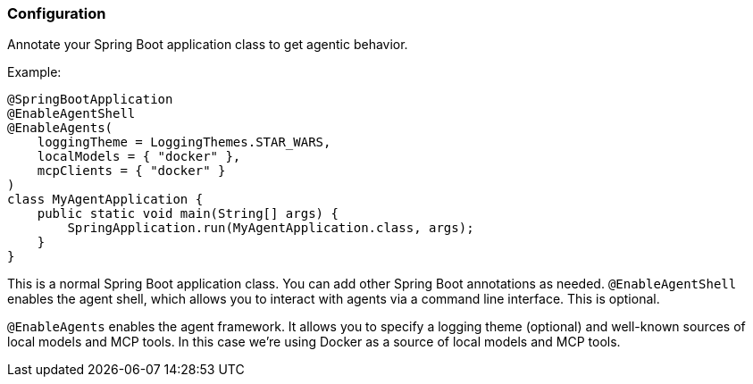 [[reference.configuration]]
=== Configuration

Annotate your Spring Boot application class to get agentic behavior.

Example:

[source,java]
----
@SpringBootApplication
@EnableAgentShell
@EnableAgents(
    loggingTheme = LoggingThemes.STAR_WARS,
    localModels = { "docker" },
    mcpClients = { "docker" }
)
class MyAgentApplication {
    public static void main(String[] args) {
        SpringApplication.run(MyAgentApplication.class, args);
    }
}
----

This is a normal Spring Boot application class.
You can add other Spring Boot annotations as needed.
`@EnableAgentShell` enables the agent shell, which allows you to interact with agents via a command line interface.
This is optional.

`@EnableAgents` enables the agent framework.
It allows you to specify a logging theme (optional) and well-known sources of local models and MCP tools.
In this case we're using Docker as a source of local models and MCP tools.


